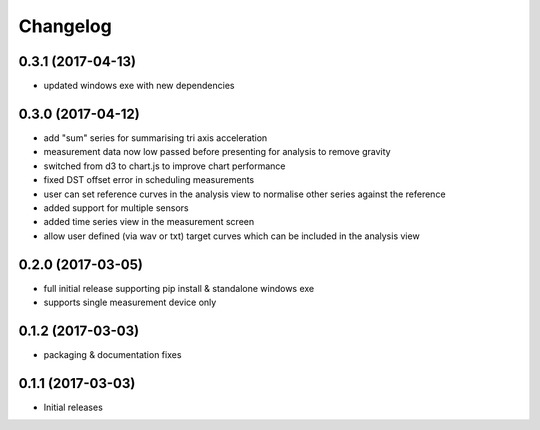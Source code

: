 Changelog
=========

0.3.1 (2017-04-13)
^^^^^^^^^^^^^^^^^^

* updated windows exe with new dependencies

0.3.0 (2017-04-12)
^^^^^^^^^^^^^^^^^^

* add "sum" series for summarising tri axis acceleration
* measurement data now low passed before presenting for analysis to remove gravity
* switched from d3 to chart.js to improve chart performance
* fixed DST offset error in scheduling measurements
* user can set reference curves in the analysis view to normalise other series against the reference
* added support for multiple sensors
* added time series view in the measurement screen
* allow user defined (via wav or txt) target curves which can be included in the analysis view

0.2.0 (2017-03-05)
^^^^^^^^^^^^^^^^^^

* full initial release supporting pip install & standalone windows exe
* supports single measurement device only

0.1.2 (2017-03-03)
^^^^^^^^^^^^^^^^^^

* packaging & documentation fixes

0.1.1 (2017-03-03)
^^^^^^^^^^^^^^^^^^

* Initial releases